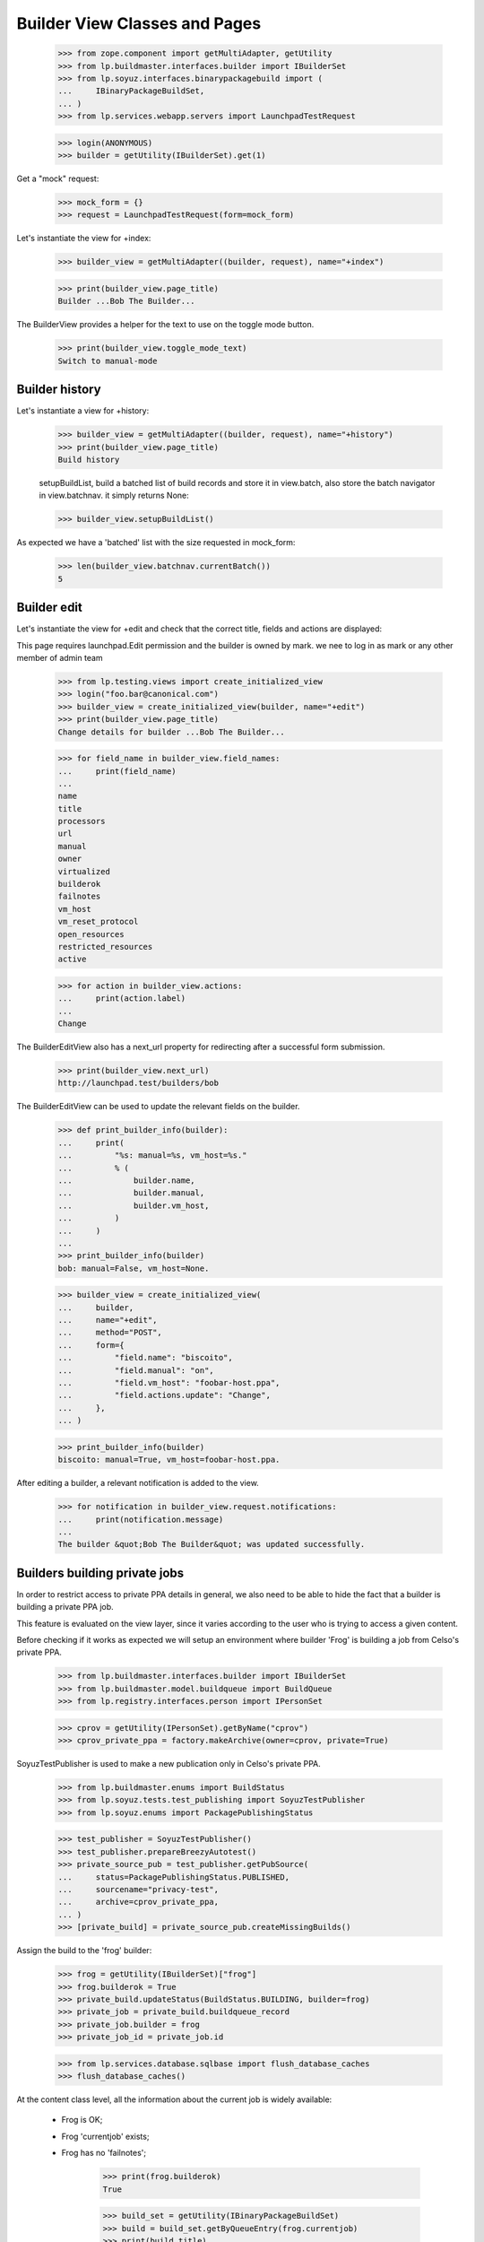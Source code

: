 Builder View Classes and Pages
==============================

    >>> from zope.component import getMultiAdapter, getUtility
    >>> from lp.buildmaster.interfaces.builder import IBuilderSet
    >>> from lp.soyuz.interfaces.binarypackagebuild import (
    ...     IBinaryPackageBuildSet,
    ... )
    >>> from lp.services.webapp.servers import LaunchpadTestRequest

    >>> login(ANONYMOUS)
    >>> builder = getUtility(IBuilderSet).get(1)

Get a "mock" request:

    >>> mock_form = {}
    >>> request = LaunchpadTestRequest(form=mock_form)

Let's instantiate the view for +index:

    >>> builder_view = getMultiAdapter((builder, request), name="+index")

    >>> print(builder_view.page_title)
    Builder ...Bob The Builder...

The BuilderView provides a helper for the text to use on the toggle
mode button.

    >>> print(builder_view.toggle_mode_text)
    Switch to manual-mode


Builder history
---------------

Let's instantiate a view for +history:

    >>> builder_view = getMultiAdapter((builder, request), name="+history")
    >>> print(builder_view.page_title)
    Build history

    setupBuildList, build a batched list of build records and store it
    in view.batch, also store the batch navigator in view.batchnav. it
    simply returns None:

    >>> builder_view.setupBuildList()

As expected we have a 'batched' list with the size requested in
mock_form:

    >>> len(builder_view.batchnav.currentBatch())
    5


Builder edit
------------

Let's instantiate the view for +edit and check that the correct title,
fields and actions are displayed:

This page requires launchpad.Edit permission and the builder is owned
by mark. we nee to log in as mark or any other member of admin team

    >>> from lp.testing.views import create_initialized_view
    >>> login("foo.bar@canonical.com")
    >>> builder_view = create_initialized_view(builder, name="+edit")
    >>> print(builder_view.page_title)
    Change details for builder ...Bob The Builder...

    >>> for field_name in builder_view.field_names:
    ...     print(field_name)
    ...
    name
    title
    processors
    url
    manual
    owner
    virtualized
    builderok
    failnotes
    vm_host
    vm_reset_protocol
    open_resources
    restricted_resources
    active

    >>> for action in builder_view.actions:
    ...     print(action.label)
    ...
    Change

The BuilderEditView also has a next_url property for redirecting after
a successful form submission.

    >>> print(builder_view.next_url)
    http://launchpad.test/builders/bob

The BuilderEditView can be used to update the relevant fields on the
builder.

    >>> def print_builder_info(builder):
    ...     print(
    ...         "%s: manual=%s, vm_host=%s."
    ...         % (
    ...             builder.name,
    ...             builder.manual,
    ...             builder.vm_host,
    ...         )
    ...     )
    ...
    >>> print_builder_info(builder)
    bob: manual=False, vm_host=None.

    >>> builder_view = create_initialized_view(
    ...     builder,
    ...     name="+edit",
    ...     method="POST",
    ...     form={
    ...         "field.name": "biscoito",
    ...         "field.manual": "on",
    ...         "field.vm_host": "foobar-host.ppa",
    ...         "field.actions.update": "Change",
    ...     },
    ... )

    >>> print_builder_info(builder)
    biscoito: manual=True, vm_host=foobar-host.ppa.

After editing a builder, a relevant notification is added to the view.

    >>> for notification in builder_view.request.notifications:
    ...     print(notification.message)
    ...
    The builder &quot;Bob The Builder&quot; was updated successfully.


Builders building private jobs
------------------------------

In order to restrict access to private PPA details in general, we also
need to be able to hide the fact that a builder is building a private
PPA job.

This feature is evaluated on the view layer, since it varies according
to the user who is trying to access a given content.

Before checking if it works as expected we will setup an environment
where builder 'Frog' is building a job from Celso's private PPA.

    >>> from lp.buildmaster.interfaces.builder import IBuilderSet
    >>> from lp.buildmaster.model.buildqueue import BuildQueue
    >>> from lp.registry.interfaces.person import IPersonSet

    >>> cprov = getUtility(IPersonSet).getByName("cprov")
    >>> cprov_private_ppa = factory.makeArchive(owner=cprov, private=True)

SoyuzTestPublisher is used to make a new publication only in Celso's
private PPA.

    >>> from lp.buildmaster.enums import BuildStatus
    >>> from lp.soyuz.tests.test_publishing import SoyuzTestPublisher
    >>> from lp.soyuz.enums import PackagePublishingStatus

    >>> test_publisher = SoyuzTestPublisher()
    >>> test_publisher.prepareBreezyAutotest()
    >>> private_source_pub = test_publisher.getPubSource(
    ...     status=PackagePublishingStatus.PUBLISHED,
    ...     sourcename="privacy-test",
    ...     archive=cprov_private_ppa,
    ... )
    >>> [private_build] = private_source_pub.createMissingBuilds()

Assign the build to the 'frog' builder:

    >>> frog = getUtility(IBuilderSet)["frog"]
    >>> frog.builderok = True
    >>> private_build.updateStatus(BuildStatus.BUILDING, builder=frog)
    >>> private_job = private_build.buildqueue_record
    >>> private_job.builder = frog
    >>> private_job_id = private_job.id

    >>> from lp.services.database.sqlbase import flush_database_caches
    >>> flush_database_caches()

At the content class level, all the information about the current job
is widely available:

 * Frog is OK;
 * Frog 'currentjob' exists;
 * Frog has no 'failnotes';

    >>> print(frog.builderok)
    True

    >>> build_set = getUtility(IBinaryPackageBuildSet)
    >>> build = build_set.getByQueueEntry(frog.currentjob)
    >>> print(build.title)
    i386 build of privacy-test 666 in ubuntutest breezy-autotest RELEASE

    >>> print(frog.failnotes)
    None

Accessing the view for $builder/+index as a Foo Bar, which has
launchpad.View permission on the target archive of the 'currentjob',
all the 'private' information is exposed.

    >>> import transaction
    >>> transaction.commit()
    >>> login("foo.bar@canonical.com")

    >>> empty_request = LaunchpadTestRequest(form={})
    >>> admin_view = getMultiAdapter((frog, empty_request), name="+index")

    >>> print(admin_view.context.builderok)
    True

    >>> build = build_set.getByQueueEntry(admin_view.context.currentjob)
    >>> print(build.title)
    i386 build of privacy-test 666 in ubuntutest breezy-autotest RELEASE

    >>> print(admin_view.context.failnotes)
    None

    >>> from datetime import datetime, timedelta, timezone
    >>> from zope.security.proxy import removeSecurityProxy
    >>> removeSecurityProxy(private_job).date_started = datetime.now(
    ...     timezone.utc
    ... ) - timedelta(10)
    >>> print(admin_view.current_build_duration)
    10 days...

Once the private job is gone, Frog 'real' details are exposed publicly
again.

    >>> from storm.store import Store
    >>> store = Store.of(frog)
    >>> login("foo.bar@canonical.com")
    >>> private_job = store.get(BuildQueue, private_job_id)
    >>> private_job.builder = None

    >>> login("no-priv@canonical.com")
    >>> nopriv_view = getMultiAdapter((frog, empty_request), name="+index")

    >>> login(ANONYMOUS)


BuilderSet view
---------------

BuilderSetView offer a way to treat the currently registered builders
in categories. They are:

 * 'Non-virtual build machines': a group of builders capable of building
   'trusted' sources, Ubuntu official packages. The 'non-virtualized'
   build-farm.

 * 'Virtual build machines': a group of builders capable of building
   'untrusted' sources, PPA packages. The 'virtualized' build-farm.

    >>> from lp.buildmaster.interfaces.builder import IBuilderSet
    >>> builderset = getUtility(IBuilderSet)

    >>> builderset_view = getMultiAdapter(
    ...     (builderset, empty_request), name="+index"
    ... )

In order to have a proper dataset for the tests we will populate the
builder table with several builders for different categories and
architectures.

    >>> from lp.registry.interfaces.person import IPersonSet
    >>> cprov = getUtility(IPersonSet).getByName("cprov")

    >>> from lp.buildmaster.model.processor import Processor
    >>> i386 = Processor.selectOneBy(name="386")
    >>> amd64 = Processor.selectOneBy(name="amd64")
    >>> hppa = Processor.selectOneBy(name="hppa")

    >>> ignored = factory.makeBuilder(
    ...     name="hamburger", processors=[i386], virtualized=True
    ... )
    >>> ignored = factory.makeBuilder(
    ...     name="cheese", processors=[hppa], virtualized=True
    ... )
    >>> ignored = factory.makeBuilder(
    ...     name="bacon", processors=[amd64], virtualized=True
    ... )
    >>> ignored = factory.makeBuilder(
    ...     name="egg", processors=[i386], virtualized=False
    ... )
    >>> ignored = factory.makeBuilder(
    ...     name="ham", processors=[hppa], virtualized=False, manual=True
    ... )
    >>> ignored = factory.makeBuilder(
    ...     name="prosciuto", processors=[amd64], virtualized=False
    ... )

Newly created builders will be in manual mode because we don't want
them going straight into the build farm until tested.

    >>> ham = builderset.getByName("ham")
    >>> ham.manual
    True

The 'Other' builder category is a `BuilderCategory` class, which
contains the following attributes:

 * title: the title that will be presented for this category in the UI;

 * virtualized: whether the category represents the virtualized or
   non-virtualized build-farm;

 * groups: a property that return all `BuilderGroup` instanced
   available in this category ordered by processor name.

    >>> builder_category = builderset_view.nonvirt_builders

    >>> print(builder_category)
    <...BuilderCategory ...>

    >>> print(builder_category.title)
    Non-virtual build status

    >>> print(builder_category.virtualized)
    False

    >>> print(builder_category.groups[0])
    <...BuilderGroup ...>

Similarly to what is done in the UI, we have a helper that prints the
grouped builders within a category in a easy manner.

    >>> def print_category(category):
    ...     for group in category.groups:
    ...         print(
    ...             group.processor_name,
    ...             group.number_of_available_builders,
    ...             group.queue_size,
    ...             group.duration,
    ...         )
    ...

    >>> print_category(builder_category)
    386    2  1  0:00:30
    amd64  1  0  None
    hppa   1  0  None

Each `BuilderGroup` contains the following attributes:

 * processor_name: the `Processor` name of all builders in this group;

 * number_of_available_builders: the number of builders available for
       this processor.

 * queue_size: the number of jobs waiting to be processed for one of
   the builders in this group

 * duration: estimated time that will be used to build all jobs in
       queue (sum(job_duration)/number_of_available_builders)

    >>> [i386_group, amd64_group, hppa_group] = builder_category.groups

    >>> print(i386_group.processor_name)
    386

    >>> print(i386_group.number_of_available_builders)
    2

    >>> print(i386_group.queue_size)
    1

    >>> print(i386_group.duration)
    0:00:30

The 'virtual' builder category is also available in BuilderSetView as a
`BuilderCategory`.

    >>> builder_category = builderset_view.virt_builders

    >>> print(builder_category.title)
    Virtual build status

    >>> print(builder_category.virtualized)
    True

    >>> print_category(builder_category)
    386    2  1  0:00:30
    amd64  1  0  None
    hppa   1  0  None

We change the sampledata to create a pending build in for the 386
processor queue in the PPA category.

    >>> login("foo.bar@canonical.com")
    >>> any_failed_build = cprov.archive.getBuildRecords(
    ...     build_state=BuildStatus.FAILEDTOBUILD
    ... )[0]
    >>> one_minute = timedelta(seconds=60)
    >>> any_failed_build.retry()
    >>> removeSecurityProxy(
    ...     any_failed_build.buildqueue_record
    ... ).estimated_duration = one_minute
    >>> transaction.commit()
    >>> login(ANONYMOUS)

Now the pending build is included in the right category and group.

    >>> builderset_view = getMultiAdapter(
    ...     (builderset, empty_request), name="+index"
    ... )
    >>> builder_category = builderset_view.virt_builders
    >>> print_category(builder_category)
    386    2  2  0:01:00
    amd64  1  0  None
    hppa   1  0  None

The queue summary lists all processors built by any builder.

    >>> login("foo.bar@canonical.com")
    >>> frog.processors = [i386, hppa]
    >>> login(ANONYMOUS)
    >>> builderset_view = getMultiAdapter(
    ...     (builderset, empty_request), name="+index"
    ... )
    >>> builder_category = builderset_view.virt_builders
    >>> print_category(builder_category)
    386    2  2  0:01:00
    amd64  1  0  None
    hppa   2  0  None

